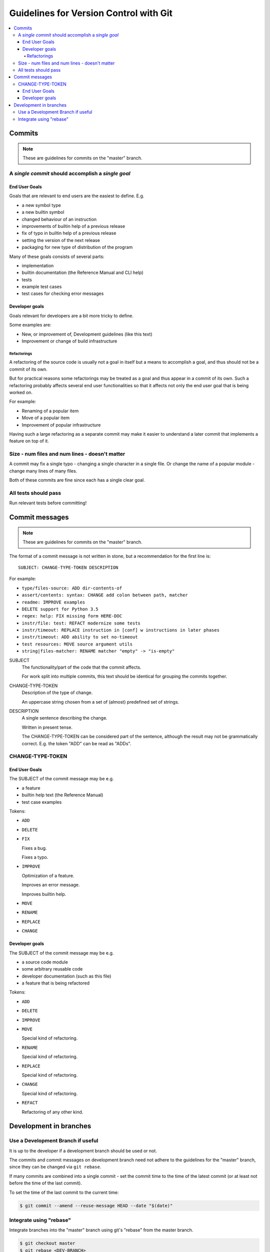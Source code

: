 Guidelines for Version Control with Git
############################################################

.. contents:: :local:

Commits
============================================================

.. note::

   These are guidelines for commits on the "master" branch.

A *single commit* should accomplish a *single goal*
------------------------------------------------------------

End User Goals
^^^^^^^^^^^^^^^^^^^^^^^^^^^^^^^^^^^^^^^^^^^^^^^^^^^^^^^^^^^^

Goals that are relevant to end users are the easiest to define.
E.g.

* a new symbol type
* a new builtin symbol
* changed behaviour of an instruction
* improvements of builtin help of a previous release
* fix of typo in builtin help of a previous release
* setting the version of the next release
* packaging for new type of distribution of the program

Many of these goals consists of several parts:

* implementation
* builtin documentation (the Reference Manual and CLI help)
* tests
* example test cases
* test cases for checking error messages

Developer goals
^^^^^^^^^^^^^^^^^^^^^^^^^^^^^^^^^^^^^^^^^^^^^^^^^^^^^^^^^^^^

Goals relevant for developers are a bit more tricky to define.

Some examples are:

* New, or improvement of, Development guidelines (like this text)
* Improvement or change of build infrastructure

Refactorings
""""""""""""""""""""""""""""""""""""""""""""""""""""""""""""

A refactoring of the source code is usually not a goal in itself
but a means to accomplish a goal,
and thus should not be a commit of its own.

But for practical reasons some refactorings may be treated as a
goal and thus appear in a commit of its own.
Such a refactoring probably affects several end user functionalities
so that it affects not only the end user goal that is being worked on.

For example:

* Renaming of a popular item
* Move of a popular item
* Improvement of popular infrastructure

Having such a large refactoring as a separate commit may make
it easier to understand a later commit that implements a feature
on top of it.

Size - num files and num lines - doesn't matter
------------------------------------------------------------

A commit may fix a single typo - changing a single character
in a single file. Or change the name of a popular module -
change many lines of many files.

Both of these commits are fine since each has a single clear goal.

All tests should pass
------------------------------------------------------------

Run relevant tests before committing!

Commit messages
============================================================

.. note::

   These are guidelines for commits on the "master" branch.

The format of a commit message is not written in stone,
but a recommendation for the first line is::

    SUBJECT: CHANGE-TYPE-TOKEN DESCRIPTION

For example:

* ``type/files-source: ADD dir-contents-of``
* ``assert/contents: syntax: CHANGE add colon between path, matcher``
* ``readme: IMPROVE examples``
* ``DELETE support for Python 3.5``
* ``regex: help: FIX missing form HERE-DOC``
* ``instr/file: test: REFACT modernize some tests``
* ``instr/timeout: REPLACE instruction in [conf] w instructions in later phases``
* ``instr/timeout: ADD ability to set no-timeout``
* ``test resources: MOVE source argument utils``
* ``string|files-matcher: RENAME matcher "empty" -> "is-empty"``

SUBJECT
    The functionality/part of the code that the commit affects.

    For work split into multiple commits, this text should be identical
    for grouping the commits together.

CHANGE-TYPE-TOKEN
    Description of the type of change.

    An uppercase string chosen from a set of (almost) predefined
    set of strings.

DESCRIPTION
    A single sentence describing the change.

    Written in present tense.

    The CHANGE-TYPE-TOKEN can be considered part of the sentence,
    although the result may not be grammatically correct.
    E.g. the token "ADD" can be read as "ADDs".

CHANGE-TYPE-TOKEN
------------------------------------------------------------

End User Goals
^^^^^^^^^^^^^^^^^^^^^^^^^^^^^^^^^^^^^^^^^^^^^^^^^^^^^^^^^^^^

The SUBJECT of the commit message may be e.g.

* a feature
* builtin help text (the Reference Manual)
* test case examples

Tokens:

* ``ADD``
* ``DELETE``
* ``FIX``

  Fixes a bug.

  Fixes a typo.
* ``IMPROVE``

  Optimization of a feature.

  Improves an error message.

  Improves builtin help.
* ``MOVE``
* ``RENAME``
* ``REPLACE``
* ``CHANGE``

Developer goals
^^^^^^^^^^^^^^^^^^^^^^^^^^^^^^^^^^^^^^^^^^^^^^^^^^^^^^^^^^^^

The SUBJECT of the commit message may be e.g.

* a source code module
* some arbitrary reusable code
* developer documentation (such as this file)
* a feature that is being refactored

Tokens:

* ``ADD``
* ``DELETE``
* ``IMPROVE``
* ``MOVE``

  Special kind of refactoring.
* ``RENAME``

  Special kind of refactoring.
* ``REPLACE``

  Special kind of refactoring.
* ``CHANGE``

  Special kind of refactoring.
* ``REFACT``

  Refactoring of any other kind.

Development in branches
============================================================

Use a Development Branch if useful
------------------------------------------------------------

It is up to the developer if a development branch should
be used or not.

The commits and commit messages
on development branch need not adhere to the guidelines
for the "master" branch,
since they can be changed via ``git rebase``.

If many commits are combined into a single commit - set the
commit time to the time of the latest commit (or at least
not before the time of the last commit).

To set the time of the last commit to the current time:

.. code-block:: console

   $ git commit --amend --reuse-message HEAD --date "$(date)"

Integrate using "rebase"
------------------------------------------------------------

Integrate branches into the "master" branch using git's "rebase"
from the master branch.

.. code-block:: console

   $ git checkout master
   $ git rebase <DEV-BRANCH>
